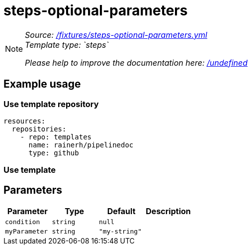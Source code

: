 // this file was generated by pipelinedoc v1.8.0-development-asciidoc - do not modify directly

= steps-optional-parameters



[NOTE]
====
_Source: link:%2Ffixtures%2Fsteps-optional-parameters.yml[/fixtures/steps-optional-parameters.yml]_ +
_Template type: `steps`_ +


_Please help to improve the documentation here:_
_link:%2Fundefined[/undefined]_ +
====






== Example usage

=== Use template repository

[source, yaml]
----
resources:
  repositories:
    - repo: templates
      name: rainerh/pipelinedoc
      type: github
----


=== Use template









== Parameters

[options="header"]
|===
| Parameter            | Type                   | Default                   | Description
| `condition` | `string` | `null` | 
| `myParameter` | `string` | `"my-string"` | 
|===
